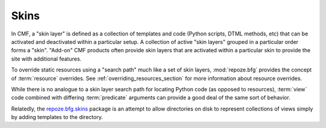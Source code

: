 .. _skins_chapter:

=====
Skins
=====

In CMF, a "skin layer" is defined as a collection of templates and
code (Python scripts, DTML methods, etc) that can be activated and
deactivated within a particular setup.  A collection of active "skin
layers" grouped in a particular order forms a "skin".  "Add-on" CMF
products often provide skin layers that are activated within a
particular skin to provide the site with additional features.

To override static resources using a "search path" much like a set of
skin layers, :mod:`repoze.bfg` provides the concept of
:term:`resource` overrides.  See :ref:`overriding_resources_section`
for more information about resource overrides.

While there is no analogue to a skin layer search path for locating
Python code (as opposed to resources), :term:`view` code combined with
differing :term:`predicate` arguments can provide a good deal of
the same sort of behavior.

Relatedly, the `repoze.bfg.skins
<http://svn.repoze.org/repoze.bfg.skins/>`_ package is an attempt to
allow directories on disk to represent collections of views simply by
adding templates to the directory.


